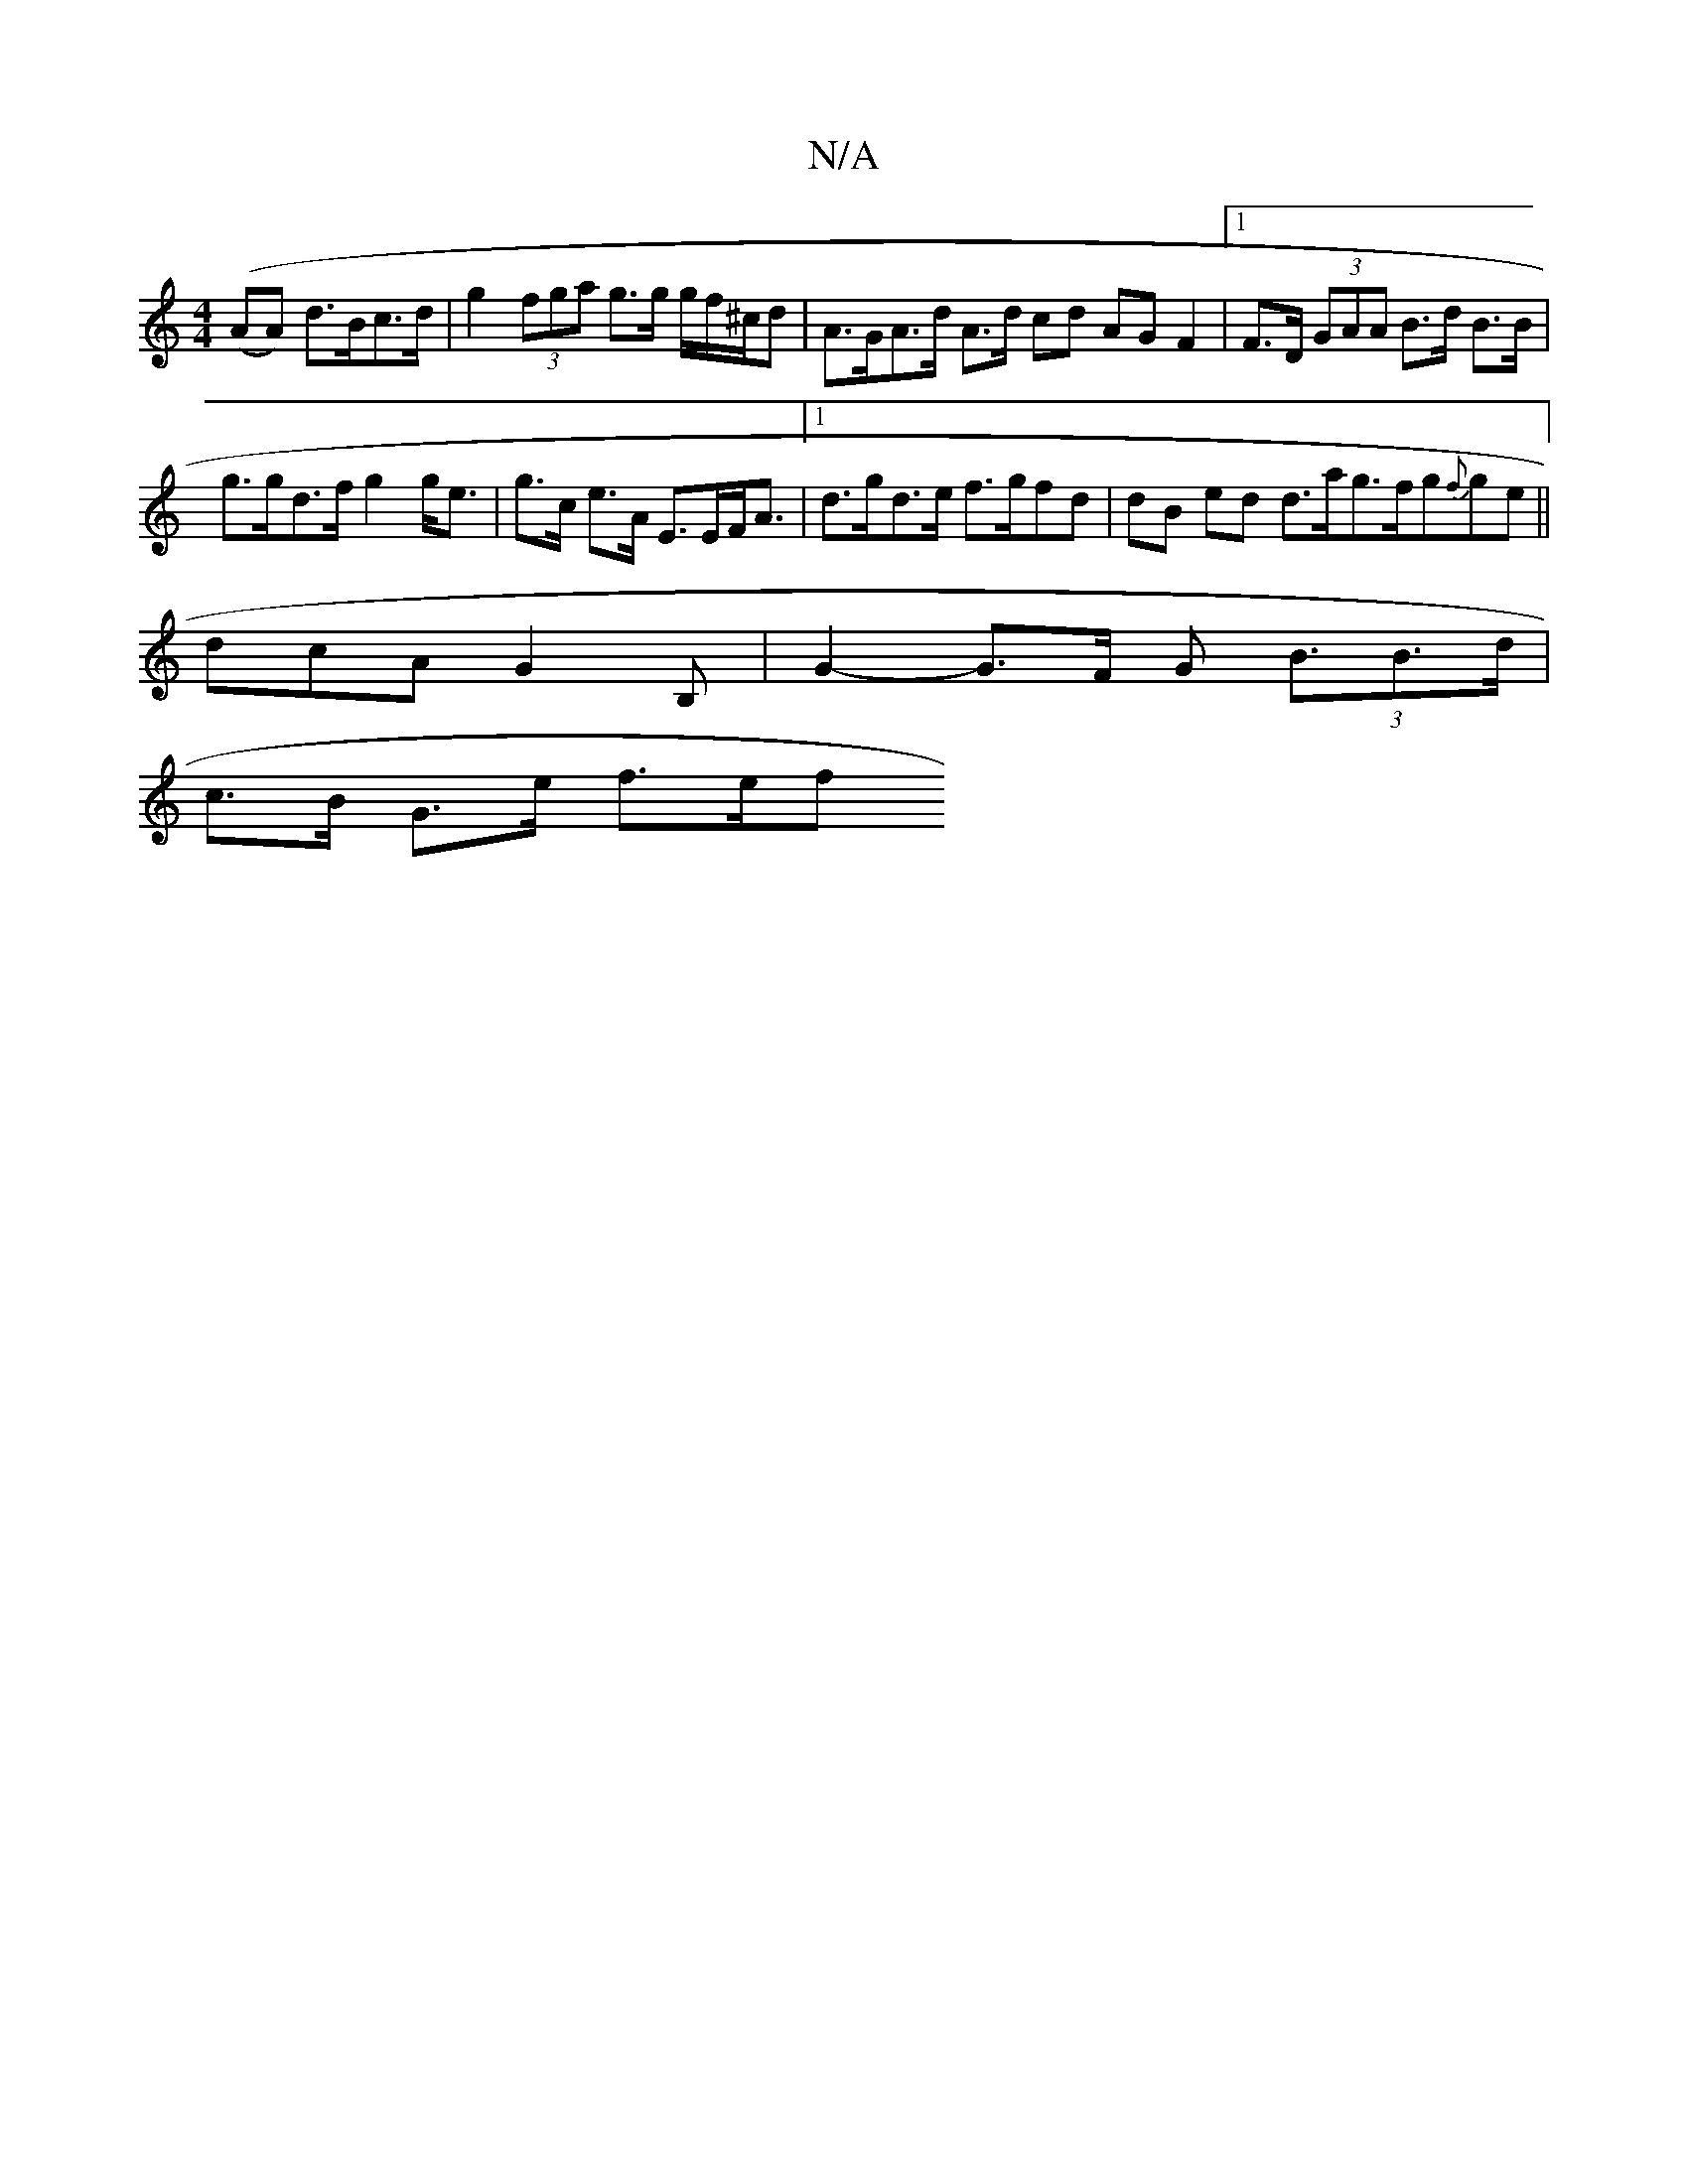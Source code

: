 X:1
T:N/A
M:4/4
R:N/A
K:Cmajor
 ((>AA) d>Bc>d | g2 (3fga g>g g/f/^c/d | A>GA>d A>d cd AG F2 | [1 F>D (3GAA B>d B>B |
g>gd>f g2 g<e | g>c e>A E>EF<A |[1 d>gd>e f>gfd | dB ed d>ag>fg{f}ge||
dcA G2B, | G2-G>F G2 (3<BB>d|
c>B G>e f>ef>